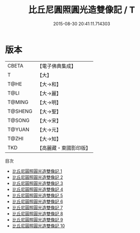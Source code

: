 #+TITLE: 比丘尼圓照圓光造雙像記 / T

#+DATE: 2015-08-30 20:41:11.714303
* 版本
 |     CBETA|【電子佛典集成】|
 |         T|【大】     |
 |      T@HE|【大→和】   |
 |      T@LI|【大→麗】   |
 |    T@MING|【大→明】   |
 |   T@SHENG|【大→聖】   |
 |    T@SONG|【大→宋】   |
 |    T@YUAN|【大→元】   |
 |     T@ZHI|【大→知】   |
 |       TKD|【高麗藏・東國影印版】|
目次
 - [[file:KR6k0022_001.txt][比丘尼圓照圓光造雙像記 1]]
 - [[file:KR6k0022_002.txt][比丘尼圓照圓光造雙像記 2]]
 - [[file:KR6k0022_003.txt][比丘尼圓照圓光造雙像記 3]]
 - [[file:KR6k0022_004.txt][比丘尼圓照圓光造雙像記 4]]
 - [[file:KR6k0022_005.txt][比丘尼圓照圓光造雙像記 5]]
 - [[file:KR6k0022_006.txt][比丘尼圓照圓光造雙像記 6]]
 - [[file:KR6k0022_007.txt][比丘尼圓照圓光造雙像記 7]]
 - [[file:KR6k0022_008.txt][比丘尼圓照圓光造雙像記 8]]
 - [[file:KR6k0022_009.txt][比丘尼圓照圓光造雙像記 9]]
 - [[file:KR6k0022_010.txt][比丘尼圓照圓光造雙像記 10]]
